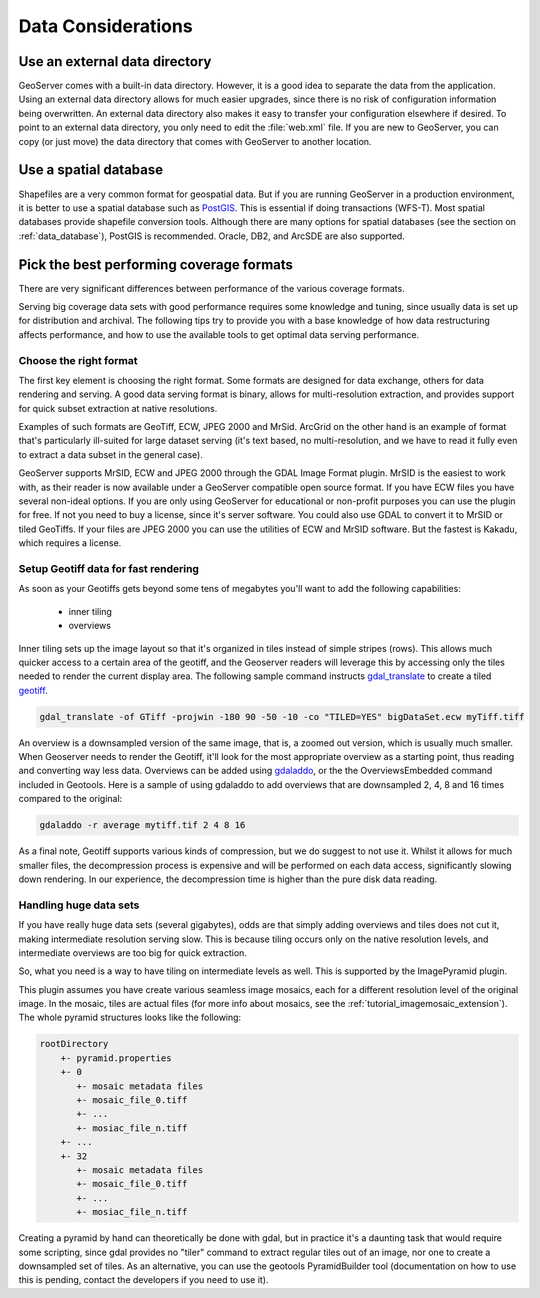 .. _production_data:

Data Considerations
===================

Use an external data directory
******************************

GeoServer comes with a built-in data directory.  However, it is a good idea to separate the data from the application.  
Using an external data directory allows for much easier upgrades, since there is no risk of configuration information being overwritten.  An external data directory also makes it easy to transfer your configuration elsewhere if desired.  To point to an external data directory, you only need  to edit the :file:`web.xml` file.  If you are new to GeoServer, you can copy (or just move) the data directory that comes with GeoServer to another location.

Use a spatial database
**********************

Shapefiles are a very common format for geospatial data. But if you are running GeoServer in a production environment, it is better to use a spatial database such as `PostGIS <http://www.postgis.org>`_.  This is essential if doing transactions (WFS-T). Most spatial databases provide shapefile conversion tools. Although there are many options for spatial databases (see the section on :ref:`data_database`), PostGIS is recommended. Oracle, DB2, and ArcSDE are also supported.

Pick the best performing coverage formats
*****************************************

There are very significant differences between performance of the various coverage formats.

Serving big coverage data sets with good performance requires some knowledge and tuning, since usually data is set up for distribution and archival. The following tips try to provide you with a base knowledge of how data restructuring affects performance, and how to use the available tools to get optimal data serving performance.

Choose the right format
-----------------------

The first key element is choosing the right format. Some formats are designed for data exchange, others for data rendering and serving. A good data serving format is binary, allows for multi-resolution extraction, and provides support for quick subset extraction at native resolutions.

Examples of such formats are GeoTiff, ECW, JPEG 2000 and MrSid. ArcGrid on the other hand is an example of format that's particularly ill-suited for large dataset serving (it's text based, no multi-resolution, and we have to read it fully even to extract a data subset in the general case).

GeoServer supports MrSID, ECW and JPEG 2000 through the GDAL Image Format plugin.  MrSID is the easiest to work with, as their reader is now available under a GeoServer compatible open source format.  If you have ECW files you have several non-ideal options.  If you are only using GeoServer for educational or non-profit purposes you can use the plugin for free.  If not you need to buy a license, since it's server software.  You could also use GDAL to convert it to MrSID or tiled GeoTiffs.  If your files are JPEG 2000 you can use the utilities of ECW and MrSID software.  But the fastest is Kakadu, which requires a license.  

Setup Geotiff data for fast rendering
-------------------------------------

As soon as your Geotiffs gets beyond some tens of megabytes you'll want to add the following capabilities:

    * inner tiling
    * overviews

Inner tiling sets up the image layout so that it's organized in tiles instead of simple stripes (rows). This allows much quicker access to a certain area of the geotiff, and the Geoserver readers will leverage this by accessing only the tiles needed to render the current display area. The following sample command instructs `gdal_translate <http://www.gdal.org/gdal_translate.html>`_ to create a tiled
`geotiff <http://www.gdal.org/frmt_gtiff.html>`_.

.. code-block:: xml

   gdal_translate -of GTiff -projwin -180 90 -50 -10 -co "TILED=YES" bigDataSet.ecw myTiff.tiff

An overview is a downsampled version of the same image, that is, a zoomed out version, which is usually much smaller. When Geoserver needs to render the Geotiff, it'll look for the most appropriate overview as a starting point, thus reading and converting way less data. Overviews can be added using 
`gdaladdo <http://www.gdal.org/gdaladdo.html>`_, or the the OverviewsEmbedded command included in Geotools. Here is a sample of using gdaladdo to add overviews that are downsampled 2, 4, 8 and 16 times compared to the original:

.. code-block:: xml

   gdaladdo -r average mytiff.tif 2 4 8 16

As a final note, Geotiff supports various kinds of compression, but we do suggest to not use it. Whilst it allows for much smaller files, the decompression process is expensive and will be performed on each data access, significantly slowing down rendering. In our experience, the decompression time is higher than the pure disk data reading.

Handling huge data sets
-----------------------

If you have really huge data sets (several gigabytes), odds are that simply adding overviews and tiles does not cut it, making intermediate resolution serving slow. This is because tiling occurs only on the native resolution levels, and intermediate overviews are too big for quick extraction.

So, what you need is a way to have tiling on intermediate levels as well. This is supported by the ImagePyramid plugin.

This plugin assumes you have create various seamless image mosaics, each for a different resolution level of the original image. In the mosaic, tiles are actual files (for more info about mosaics, see the :ref:`tutorial_imagemosaic_extension`). The whole pyramid structures looks like the following:


.. code-block:: xml


   rootDirectory
       +- pyramid.properties
       +- 0
          +- mosaic metadata files
          +- mosaic_file_0.tiff
          +- ...
          +- mosiac_file_n.tiff
       +- ...
       +- 32
          +- mosaic metadata files
          +- mosaic_file_0.tiff
          +- ...
          +- mosiac_file_n.tiff

Creating a pyramid by hand can theoretically be done with gdal, but in practice it's a daunting task that would require some scripting, since gdal provides no "tiler" command to extract regular tiles out of an image, nor one to create a downsampled set of tiles. As an alternative, you can use the geotools PyramidBuilder tool (documentation on how to use this is pending, contact the developers if you need to use it).
